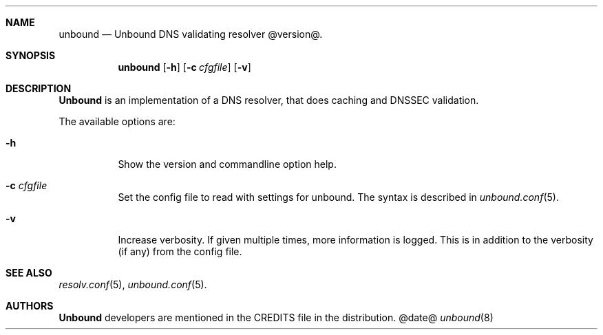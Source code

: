.ig
unbound.8 -- unbound manual

Copyright (c) 2007, NLnet Labs. All rights reserved.

This software is open source.

Redistribution and use in source and binary forms, with or without
modification, are permitted provided that the following conditions
are met:

Redistributions of source code must retain the above copyright notice,
this list of conditions and the following disclaimer.

Redistributions in binary form must reproduce the above copyright notice,
this list of conditions and the following disclaimer in the documentation
and/or other materials provided with the distribution.

Neither the name of the NLNET LABS nor the names of its contributors may
be used to endorse or promote products derived from this software without
specific prior written permission.

THIS SOFTWARE IS PROVIDED BY THE COPYRIGHT HOLDERS AND CONTRIBUTORS
"AS IS" AND ANY EXPRESS OR IMPLIED WARRANTIES, INCLUDING, BUT NOT LIMITED
TO, THE IMPLIED WARRANTIES OF MERCHANTABILITY AND FITNESS FOR A PARTICULAR
PURPOSE ARE DISCLAIMED. IN NO EVENT SHALL THE REGENTS OR CONTRIBUTORS BE
LIABLE FOR ANY DIRECT, INDIRECT, INCIDENTAL, SPECIAL, EXEMPLARY, OR
CONSEQUENTIAL DAMAGES (INCLUDING, BUT NOT LIMITED TO, PROCUREMENT OF
SUBSTITUTE GOODS OR SERVICES; LOSS OF USE, DATA, OR PROFITS; OR BUSINESS
INTERRUPTION) HOWEVER CAUSED AND ON ANY THEORY OF LIABILITY, WHETHER IN
CONTRACT, STRICT LIABILITY, OR TORT (INCLUDING NEGLIGENCE OR OTHERWISE)
ARISING IN ANY WAY OUT OF THE USE OF THIS SOFTWARE, EVEN IF ADVISED OF THE
POSSIBILITY OF SUCH DAMAGE.

..
.Dd @date@
.Dt unbound 8
.Sh NAME
unbound
.Nd Unbound DNS validating resolver @version@.
.Sh SYNOPSIS
.Nm unbound
.Op Fl h
.Op Fl c Ar cfgfile
.Op Fl v

.Sh DESCRIPTION
.Ic Unbound 
is an implementation of a DNS resolver, that does caching and 
DNSSEC validation.
.Pp
The available options are:
.Bl -tag -width indent

.It Fl h
Show the version and commandline option help.

.It Fl c Ar cfgfile
Set the config file to read with settings for unbound. The syntax is
described in 
.Xr unbound.conf 5 .

.It Fl v
Increase verbosity. If given multiple times, more information is logged.
This is in addition to the verbosity (if any) from the config file.

.El
.Sh SEE ALSO
.Xr resolv.conf 5 ,
.Xr unbound.conf 5 .

.Sh AUTHORS
.Ic Unbound
developers are mentioned in the CREDITS file in the distribution.
